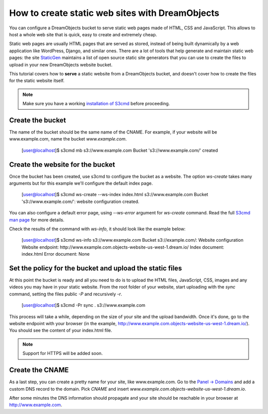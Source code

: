 ================================================
How to create static web sites with DreamObjects
================================================

You can configure a DreamObjects bucket to serve static web pages made
of HTML, CSS and JavaScript. This allows to host a whole web site that
is quick, easy to create and extremely cheap.

Static web pages are usually HTML pages that are served as stored,
instead of being built dynamically by a web application like
WordPress, Django, and similar ones. There are a lot of tools that
help generate and maintain static web pages: the site `StaticGen
<https://www.staticgen.com/>`_ maintains a list of open source static
site generators that you can use to create the files to upload in your
new DreamObjects website bucket.

This tutorial covers how to **serve** a static website from a
DreamObjects bucket, and doesn't cover how to create the files for the
static website itself.

.. note:: Make sure you have a working `installation of S3cmd
          <215916627>`_ before proceeding.

Create the bucket
-----------------

The name of the bucket should be the same name of the CNAME. For
example, if your website will be www.example.com,  name the bucket
`www.example.com`.


    [user@localhost]$ s3cmd mb s3://www.example.com
    Bucket 's3://www.example.com/' created

Create the website for the bucket
---------------------------------

Once the bucket has been created, use s3cmd to configure the bucket as
a website. The option `ws-create` takes many arguments but for this
example we'll configure the default index page.

    [user@localhost]$ s3cmd ws-create --ws-index index.html s3://www.example.com
    Bucket 's3://www.example.com/': website configuration created.

You can also configure a default error page, using `--ws-error`
argument for `ws-create` command. Read the full `S3cmd man page
<http://manpages.org/s3cmd>`_ for more details.

Check the results of the command with `ws-info`, it should look like
the example below:

    [user@localhost]$ s3cmd ws-info s3://www.example.com
    Bucket s3://example.com/: Website configuration
    Website endpoint: http://www.example.com.objects-website-us-west-1.dream.io/
    Index document:   index.html
    Error document:   None

Set the policy for the bucket and upload the static files
---------------------------------------------------------

At this point the bucket is ready and all you need to do is to upload
the HTML files, JavaScript, CSS, images and any videos you may have in
your static website. From the root folder of your website, start
uploading with the `sync` command, setting the files public `-P` and
recursively `-r`.

     [user@localhost]$ s3cmd -Pr sync . s3://www.example.com

This process will take a while, depending on the size of your site and
the upload bandwidth. Once it's done, go to the website endpoint with
your browser (in the example,
http://www.example.com.objects-website-us-west-1.dream.io/). You
should see the content of your index.html file.

.. note:: Support for HTTPS will be added soon.

Create the CNAME
----------------

As a last step, you can create a pretty name for your site, like
www.example.com. Go to the `Panel -> Domains
<https://panel.dreamhost.com/index.cgi?tree=domain.manage&>`_ and add
a custom DNS record to the domain. Pick `CNAME` and insert
`www.example.com.objects-website-us-west-1.dream.io`.

After some minutes the DNS information should propagate and your site
should be reachable in your browser at http://www.example.com.

.. meta::
    :labels: s3cmd staticsite
